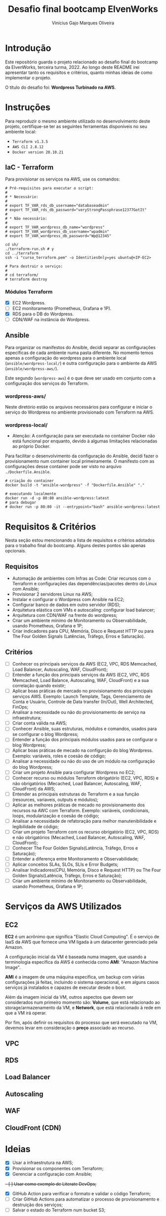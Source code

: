 #+TITLE: Desafio final bootcamp ElvenWorks
#+AUTHOR: Vinícius Gajo Marques Oliveira

* Introdução

Este repositório guarda o projeto relacionado ao desafio final do bootcamp da
ElvenWorks, terceira turma, 2022. Ao longo deste README irei apresentar tanto os
requisitos e critérios, quanto minhas ideias de como implementar o projeto.

O título do desafio foi: *Wordpress Turbinado na AWS*.

* Instruções

Para reproduzir o mesmo ambiente utilizado no desenvolvimento deste projeto,
certifique-se ter as seguintes ferramentas disponíveis no seu ambiente local:

+ ~Terraform v1.3.5~
+ ~AWS CLI 2.8.12~
+ ~Docker version 20.10.21~

** IaC - Terraform

Para provisionar os serviços na AWS, use os comandos:

#+BEGIN_SRC shell :tangle no
  # Pré-requisitos para executar o script:
  #
  # * Necessário:
  #
  # export TF_VAR_rds_db_username="databaseadmin"
  # export TF_VAR_rds_db_password="veryStrongPassphrase12377GotIt"
  #
  # * Não necessário:
  #
  # export TF_VAR_wordpress_db_name="wordpress"
  # export TF_VAR_wordpress_db_username="wpadmin"
  # export TF_VAR_wordpress_db_password="Wp@12345"

  cd sh/
  ./terraform-run.sh # y
  cd ../terraform
  ssh -i "curso_terraform.pem" -o IdentitiesOnly=yes ubuntu@<IP-EC2>

  # Para destruir o serviço:
  #
  # cd terraform/
  # terraform destroy
#+END_SRC

*** Módulos Terraform

- [X] EC2 Wordpress.
- [ ] EC2 monitoramento (Prometheus, Grafana e 1P).
- [X] RDS para o DB do Wordpress.
- [ ] CDN/WAF na instância do Wordpress.

** Ansible

Para organizar os manifestos do Ansible, decidi separar as configurações
específicas de cada ambiente numa pasta diferente. No momento temos apenas a
configuração do wordpress para o ambiente local (~ansible/wordpress-local/~) e
outra configuração para o ambiente da AWS (~ansible/wordpress-aws/~).

Este segundo (~wordpress-aws~) é o que deve ser usado em conjunto com a
configuração dos serviços do Terraform.

*** wordpress-aws/

Neste diretório estão os arquivos necessários para configurar e iniciar o
serviço do Wordpress no ambiente provisionado com Terraform na AWS.

*** wordpress-local/

+ Atenção: A configuração para ser executada no container Docker não está
  funcional por enquanto, devido à algumas limitações relacionadas ao próprio
  Docker.

Para facilitar o desenvolvimento da configuração do Ansible, decidi fazer o
provisionamento num container local primeiramente. O manifesto com as
configurações desse container pode ser visto no arquivo ~./Dockerfile.Ansible~.

#+BEGIN_SRC shell :tangle no
  # criação do container
  docker build -t "ansible-wordpress" -f "Dockerfile.Ansible" "."

  # executando localmente
  docker run -d -p 80:80 ansible-wordpress:latest
  # para debugar
  # docker run -p 80:80 -it --entrypoint="bash" ansible-wordpress:latest
#+END_SRC

* Requisitos & Critérios

Nesta seção estou mencionando a lista de requisitos e critérios adotados para o
trabalho final do bootcamp. Alguns destes pontos são apenas opcionais.

** Requisitos

+ Automação de ambientes com Infras as Code: Criar recursos com o Terraform e
  configurações das dependências/pacotes dentro do Linux com Ansible;
+ Provisionar 2 servidores Linux na AWS;
+ Instalar e configurar o Wordpress com Ansible na EC2;
+ Configurar banco de dados em outro servidor (RDS);
+ Arquitetura elástica com VMs e autoscaling: configurar load balancer;
+ Arquitetura com CDN/WAF na frente do wordpress;
+ Criar um ambiente mínimo de Monitoramento ou Observabilidade, usando
  Prometheus, Grafana e 1P;
+ Criar indicadores para CPU, Memória, Disco e Request HTTP ou para The Four
  Golden Signals (Latências, Tráfego, Erros e Saturação).

** Critérios

- [ ] Conhecer os principais serviços da AWS (EC2, VPC, RDS Memcached, Load
  Balancer, Autoscaling, WAF, CloudFront);
- [ ] Entender a função dos principais serviços da AWS (EC2, VPC, RDS Memcached,
  Load Balance, Autoscaling, WAF, CloudFront) e a sua correlação quando existir;
- [ ] Aplicar boas práticas de mercado no provisionamento dos principais
  serviços AWS. Exemplo: Launch Template, Tags, Gerenciamento de Conta e
  Usuário, Controle de Data transfer (In/Out), Well Architected, FinOps;
- [ ] Analisar a necessidade ou não do provisionamento de serviço na
  infraestrutura;
- [ ] Criar conta válida na AWS;
- [ ] Conhecer Ansible, suas estruturas, módulos e comandos, usados para se
  configurar o blog Wordpress;
- [ ] Entender a função dos principais módulos usados para se configurar o blog
  Wordpress;
- [ ] Aplicar boas práticas de mecado na configurção do blog Wordpress. Exemplo:
  variáveis, roles e coesão de código;
- [ ] Analisar a necessidade ou não do uso de um módulo na configuração do blog
  Wordpress;
- [ ] Criar um projeto Ansible para configurar Wordpress no EC2;
- [ ] Conhecer recurso ou módulos Terraform obrigatório (EC2, VPC, RDS) e não
  obrigatórios (Mecached, Load Balancer, Autoscaling, WAF, CloudFront) da AWS;
- [ ] Entender as principais estruturas do Terraform e a sua função (resources,
  variaveis, outputs e módulos);
- [ ] Aplicar as melhores práticas de mecado no provisionamento dos recursos na
  AWC com Terraform. Exemplo: variáveis, condicionais, loops, modularização e
  coesão de código;
- [ ] Analisar a necessidade de refatoração para melhor manutenibilidade e
  legibilidade de código;
- [ ] Criar um projeto Terraform com os recurso obrigatório (EC2, VPC, RDS) e
  não obrigatórios (Mecached, Load Balancer, Autoscaling, WAF, CloudFront);
- [ ] Conhecer The Four Golden Signals(Latência, Tráfego, Erros e Saturação);
- [ ] Entender a diferença entre Monitoramento e Observabilidade;
- [ ] Aplicar conceitos SLAs, SLOs, SLIs e Error Budgets;
- [ ] Analisar Indicadores(CPU, Memória, Disco e Request HTTP) ou The Four
  Golden Signals(Latência, Tráfego, Erros e Saturação);
- [ ] Criar um ambiente mínimo de Monitoramento ou Observabilidade, usando
  Prometheus, Grafana e 1P;

* Serviços da AWS Utilizados

** EC2

*EC2* é um acrônimo que significa "Elastic Cloud Computing". É o serviço de IaaS
da AWS que fornece uma VM ligada à um datacenter gerenciado pela Amazon.

A configuração inicial da VM é baseada numa imagem, que usando a terminologia
específica da AWS é conhecida como *AMI*: "Amazon Machine Image".

*AMI* é a imagem de uma máquina específica, um backup com várias configurações
já feitas, incluindo o sistema operacional, e em alguns casos serviços já
instalados e capazes de executar desde o boot.

Além da imagem inicial da VM, outros aspectos que devem ser considerados num
primeiro momento são: *Volume*, que está relacionado ao storage/armazenamento da
VM, e *Network*, que está relacionado à rede em que a VM irá operar.

Por fim, após definir os requisitos do processo que será executado na VM,
devemos levar em consideração o *preço* associado ao recurso.

** VPC

** RDS

** Load Balancer

** Autoscaling

** WAF

** CloudFront (CDN)

* Ideias

- [X] Usar a infraestrutura na AWS;
- [X] Provisionar os componentes com Terraform;
- [X] Gerenciar a configuração com Ansible;
+- [ ] Usar como exemplo de Literate DevOps;+
- [X] GitHub Action para verificar o formato e validar o código Terraform;
- [ ] Criar GitHub Actions para automatizar o processo de provisionamento e
  destruição dos serviços;
- [ ] Salvar o estado do Terraform num bucket S3;
  
* AWS CLI

** Comandos Úteis

+ Listar os profiles: ~aws configure list-profiles~
+ Listar os buckets s3: ~aws s3 ls~
